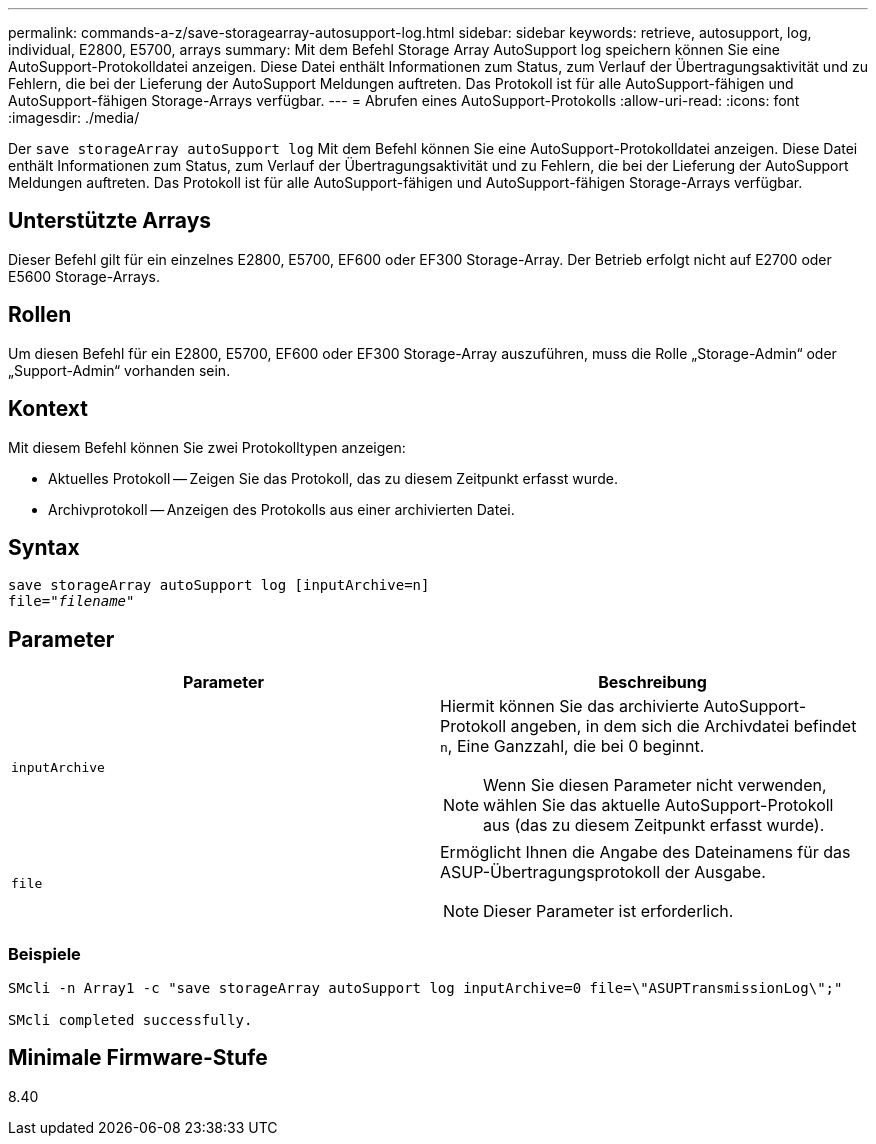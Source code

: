 ---
permalink: commands-a-z/save-storagearray-autosupport-log.html 
sidebar: sidebar 
keywords: retrieve, autosupport, log, individual, E2800, E5700, arrays 
summary: Mit dem Befehl Storage Array AutoSupport log speichern können Sie eine AutoSupport-Protokolldatei anzeigen. Diese Datei enthält Informationen zum Status, zum Verlauf der Übertragungsaktivität und zu Fehlern, die bei der Lieferung der AutoSupport Meldungen auftreten. Das Protokoll ist für alle AutoSupport-fähigen und AutoSupport-fähigen Storage-Arrays verfügbar. 
---
= Abrufen eines AutoSupport-Protokolls
:allow-uri-read: 
:icons: font
:imagesdir: ./media/


[role="lead"]
Der `save storageArray autoSupport log` Mit dem Befehl können Sie eine AutoSupport-Protokolldatei anzeigen. Diese Datei enthält Informationen zum Status, zum Verlauf der Übertragungsaktivität und zu Fehlern, die bei der Lieferung der AutoSupport Meldungen auftreten. Das Protokoll ist für alle AutoSupport-fähigen und AutoSupport-fähigen Storage-Arrays verfügbar.



== Unterstützte Arrays

Dieser Befehl gilt für ein einzelnes E2800, E5700, EF600 oder EF300 Storage-Array. Der Betrieb erfolgt nicht auf E2700 oder E5600 Storage-Arrays.



== Rollen

Um diesen Befehl für ein E2800, E5700, EF600 oder EF300 Storage-Array auszuführen, muss die Rolle „Storage-Admin“ oder „Support-Admin“ vorhanden sein.



== Kontext

Mit diesem Befehl können Sie zwei Protokolltypen anzeigen:

* Aktuelles Protokoll -- Zeigen Sie das Protokoll, das zu diesem Zeitpunkt erfasst wurde.
* Archivprotokoll -- Anzeigen des Protokolls aus einer archivierten Datei.




== Syntax

[listing, subs="+macros"]
----
save storageArray autoSupport log [inputArchive=n]
file=pass:quotes["_filename_"]
----


== Parameter

[cols="2*"]
|===
| Parameter | Beschreibung 


 a| 
`inputArchive`
 a| 
Hiermit können Sie das archivierte AutoSupport-Protokoll angeben, in dem sich die Archivdatei befindet `n`, Eine Ganzzahl, die bei 0 beginnt.

[NOTE]
====
Wenn Sie diesen Parameter nicht verwenden, wählen Sie das aktuelle AutoSupport-Protokoll aus (das zu diesem Zeitpunkt erfasst wurde).

====


 a| 
`file`
 a| 
Ermöglicht Ihnen die Angabe des Dateinamens für das ASUP-Übertragungsprotokoll der Ausgabe.

[NOTE]
====
Dieser Parameter ist erforderlich.

====
|===


=== Beispiele

[listing]
----

SMcli -n Array1 -c "save storageArray autoSupport log inputArchive=0 file=\"ASUPTransmissionLog\";"

SMcli completed successfully.
----


== Minimale Firmware-Stufe

8.40
